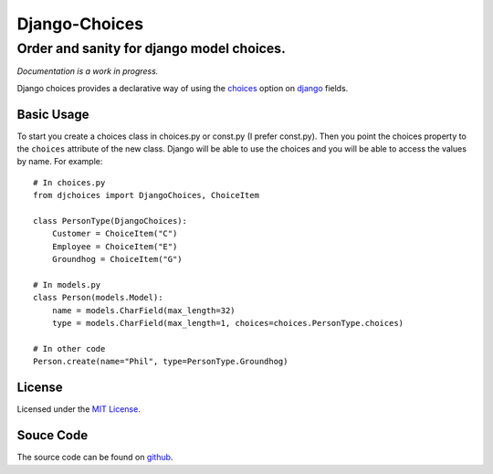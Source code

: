 ============================
Django-Choices
============================
Order and sanity for django model choices.
------------------------------------------------------
*Documentation is a work in progress.*

Django choices provides a declarative way of using the choices_ option on django_
fields.

-----------
Basic Usage
-----------
To start you create a choices class in choices.py or const.py (I prefer const.py).
Then you point the choices property to the ``choices`` attribute of the new class.
Django will be able to use the choices and you will be able to access the values
by name.  For example::

    # In choices.py 
    from djchoices import DjangoChoices, ChoiceItem
     
    class PersonType(DjangoChoices):
        Customer = ChoiceItem("C")
        Employee = ChoiceItem("E")
        Groundhog = ChoiceItem("G")

    # In models.py
    class Person(models.Model):
        name = models.CharField(max_length=32)
        type = models.CharField(max_length=1, choices=choices.PersonType.choices)
        
    # In other code
    Person.create(name="Phil", type=PersonType.Groundhog) 
       
------- 
License
-------
Licensed under the `MIT License`_.

----------
Souce Code
----------
The source code can be found on github_.

.. _choices: http://docs.djangoproject.com/en/1.2/ref/models/fields/#choices
.. _MIT License: http://en.wikipedia.org/wiki/MIT_License
.. _django: http://www.djangoproject.com/
.. _github: https://github.com/bigjason/django-choices